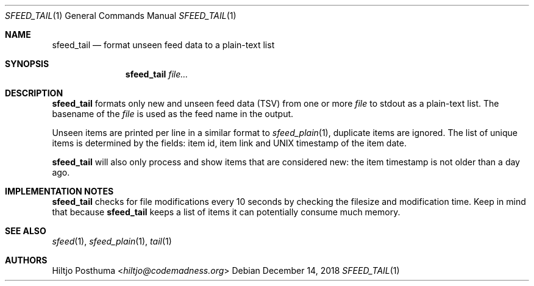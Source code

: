 .Dd December 14, 2018
.Dt SFEED_TAIL 1
.Os
.Sh NAME
.Nm sfeed_tail
.Nd format unseen feed data to a plain-text list
.Sh SYNOPSIS
.Nm
.Ar file...
.Sh DESCRIPTION
.Nm
formats only new and unseen feed data (TSV) from
one or more
.Ar file
to stdout as a plain-text list.
The basename of the
.Ar file
is used as the feed name in the output.
.Pp
Unseen items are printed per line in a similar format to
.Xr sfeed_plain 1 ,
duplicate items are ignored.
The list of unique items is determined by the fields: item id, item link and
UNIX timestamp of the item date.
.Pp
.Nm
will also only process and show items that are considered new: the item
timestamp is not older than a day ago.
.Sh IMPLEMENTATION NOTES
.Nm
checks for file modifications every 10 seconds by checking the filesize and
modification time.
Keep in mind that because
.Nm
keeps a list of items it can potentially consume much memory.
.Sh SEE ALSO
.Xr sfeed 1 ,
.Xr sfeed_plain 1 ,
.Xr tail 1
.Sh AUTHORS
.An Hiltjo Posthuma Aq Mt hiltjo@codemadness.org

